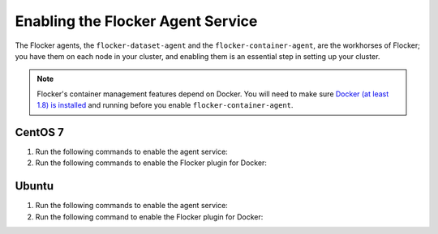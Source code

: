 .. Single Source Instructions

==================================
Enabling the Flocker Agent Service
==================================

.. begin-body-enable-agent-intro

The Flocker agents, the ``flocker-dataset-agent`` and the ``flocker-container-agent``, are the workhorses of Flocker; you have them on each node in your cluster, and enabling them is an essential step in setting up your cluster.

.. end-body-enable-agent-intro

.. begin-body-enable-agent-main

.. note::
   Flocker's container management features depend on Docker.
   You will need to make sure `Docker (at least 1.8) is installed`_ and running before you enable ``flocker-container-agent``.

.. _Docker (at least 1.8) is installed: https://docs.docker.com/installation/

CentOS 7
========

#. Run the following commands to enable the agent service:

   .. task:: enable_flocker_agent centos-7
      :prompt: [root@agent-node]#

#. Run the following commands to enable the Flocker plugin for Docker:

   .. prompt:: bash [root@agent-node]#
   
      systemctl enable flocker-docker-plugin
      systemctl restart flocker-docker-plugin

Ubuntu
======

#. Run the following commands to enable the agent service:

   .. task:: enable_flocker_agent ubuntu-14.04
      :prompt: [root@agent-node]#

#. Run the following command to enable the Flocker plugin for Docker:

   .. prompt:: bash [root@agent-node]#

      service flocker-docker-plugin restart

.. end-body-enable-agent-main
